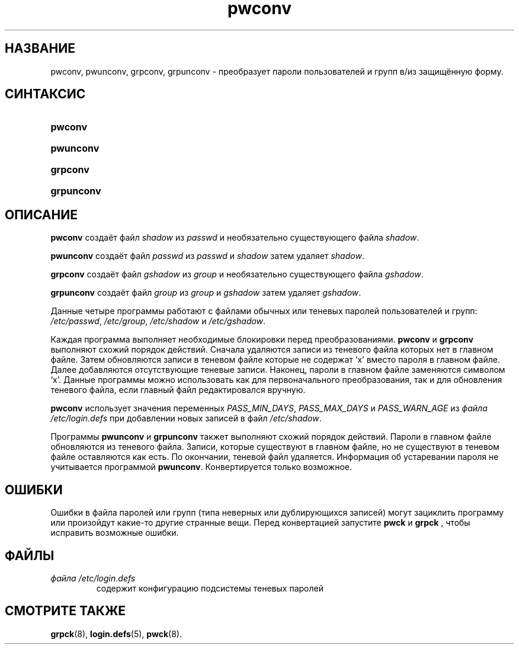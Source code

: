.\" ** You probably do not want to edit this file directly **
.\" It was generated using the DocBook XSL Stylesheets (version 1.69.1).
.\" Instead of manually editing it, you probably should edit the DocBook XML
.\" source for it and then use the DocBook XSL Stylesheets to regenerate it.
.TH "pwconv" "8" "11/10/2005" "Команды управления системой" "Команды управления системой"
.\" disable hyphenation
.nh
.\" disable justification (adjust text to left margin only)
.ad l
.SH "НАЗВАНИЕ"
pwconv, pwunconv, grpconv, grpunconv \- преобразует пароли пользователей и групп в/из защищённую форму.
.SH "СИНТАКСИС"
.HP 7
\fBpwconv\fR
.HP 9
\fBpwunconv\fR
.HP 8
\fBgrpconv\fR
.HP 10
\fBgrpunconv\fR
.SH "ОПИСАНИЕ"
.PP
\fBpwconv\fR
создаёт файл
\fIshadow\fR
из
\fIpasswd\fR
и необязательно существующего файла
\fIshadow\fR.
.PP
\fBpwunconv\fR
создаёт файл
\fIpasswd\fR
из
\fIpasswd\fR
и
\fIshadow\fR
затем удаляет
\fIshadow\fR.
.PP
\fBgrpconv\fR
создаёт файл
\fIgshadow\fR
из
\fIgroup\fR
и необязательно существующего файла
\fIgshadow\fR.
.PP
\fBgrpunconv\fR
создаёт файл
\fIgroup\fR
из
\fIgroup\fR
и
\fIgshadow\fR
затем удаляет
\fIgshadow\fR.
.PP
Данные четыре программы работают с файлами обычных или теневых паролей пользователей и групп:
\fI/etc/passwd\fR,
\fI/etc/group\fR,
\fI/etc/shadow\fR
и
\fI/etc/gshadow\fR.
.PP
Каждая программа выполняет необходимые блокировки перед преобразованиями.
\fBpwconv\fR
и
\fBgrpconv\fR
выполняют схожий порядок действий. Сначала удаляются записи из теневого файла которых нет в главном файле. Затем обновляются записи в теневом файле которые не содержат `x' вместо пароля в главном файле. Далее добавляются отсутствующие теневые записи. Наконец, пароли в главном файле заменяются символом `x'. Данные программы можно использовать как для первоначального преобразования, так и для обновления теневого файла, если главный файл редактировался вручную.
.PP
\fBpwconv\fR
использует значения переменных
\fIPASS_MIN_DAYS\fR,
\fIPASS_MAX_DAYS\fR
и
\fIPASS_WARN_AGE\fR
из
\fIфайла /etc/login.defs\fR
при добавлении новых записей в файл
\fI/etc/shadow\fR.
.PP
Программы
\fBpwunconv\fR
и
\fBgrpunconv\fR
такжет выполняют схожий порядок действий. Пароли в главном файле обновляются из теневого файла. Записи, которые существуют в главном файле, но не существуют в теневом файле оставляются как есть. По окончании, теневой файл удаляется. Информация об устаревании пароля не учитывается программой
\fBpwunconv\fR. Конвертируется только возможное.
.SH "ОШИБКИ"
.PP
Ошибки в файла паролей или групп (типа неверных или дублирующихся записей) могут зациклить программу или произойдут какие\-то другие странные вещи. Перед конвертацией запустите
\fBpwck\fR
и
\fBgrpck\fR
, чтобы исправить возможные ошибки.
.SH "ФАЙЛЫ"
.TP
\fIфайла /etc/login.defs\fR
содержит конфигурацию подсистемы теневых паролей
.SH "СМОТРИТЕ ТАКЖЕ"
.PP
\fBgrpck\fR(8),
\fBlogin.defs\fR(5),
\fBpwck\fR(8).
